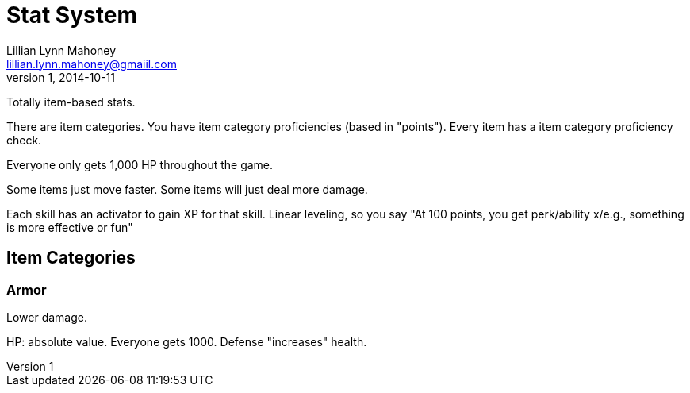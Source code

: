 = Stat System
Lillian Lynn Mahoney <lillian.lynn.mahoney@gmaiil.com>
1, 2014-10-11

Totally item-based stats.

There are item categories. You have item category proficiencies (based in "points"). Every item has a item category proficiency check.

Everyone only gets 1,000 HP throughout the game.

Some items just move faster. Some items will just deal more damage.

Each skill has an activator to gain XP for that skill. Linear leveling, so you say "At 100 points, you get perk/ability x/e.g., something is more effective or fun"

== Item Categories

=== Armor

Lower damage.

HP: absolute value. Everyone gets 1000. Defense "increases" health.

